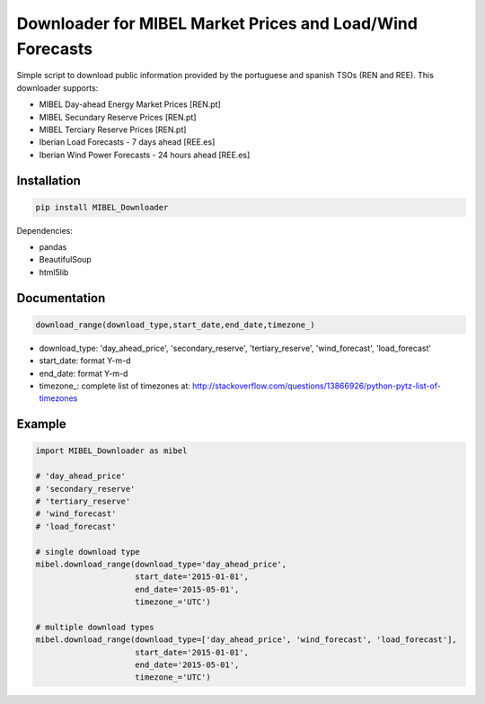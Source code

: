 Downloader for MIBEL Market Prices and Load/Wind Forecasts
==========================================================

Simple script to download public information provided by the portuguese and spanish TSOs (REN and REE). 
This downloader supports:

* MIBEL Day-ahead Energy Market Prices [REN.pt]
* MIBEL Secundary Reserve Prices [REN.pt]
* MIBEL Terciary Reserve Prices [REN.pt]
* Iberian Load Forecasts - 7 days ahead [REE.es]
* Iberian Wind Power Forecasts - 24 hours ahead [REE.es]

Installation
------------

.. code-block:: bash

  pip install MIBEL_Downloader

Dependencies:

* pandas
* BeautifulSoup
* html5lib

Documentation
-------------

.. code-block:: python

    download_range(download_type,start_date,end_date,timezone_)

* download_type:   'day_ahead_price', 'secondary_reserve', 'tertiary_reserve', 'wind_forecast', 'load_forecast'
* start_date: format Y-m-d
* end_date: format Y-m-d
* timezone\_: complete list of timezones at: http://stackoverflow.com/questions/13866926/python-pytz-list-of-timezones

Example
-------

.. code-block:: python

    import MIBEL_Downloader as mibel

    # 'day_ahead_price'
    # 'secondary_reserve'
    # 'tertiary_reserve'
    # 'wind_forecast'
    # 'load_forecast'

    # single download type
    mibel.download_range(download_type='day_ahead_price',
                         start_date='2015-01-01',
                         end_date='2015-05-01',
                         timezone_='UTC')

    # multiple download types
    mibel.download_range(download_type=['day_ahead_price', 'wind_forecast', 'load_forecast'],
                         start_date='2015-01-01',
                         end_date='2015-05-01',
                         timezone_='UTC')
